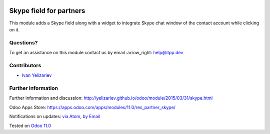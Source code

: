 .. image:: https://itpp.dev/images/infinity-readme.png
   :alt: Tested and maintained by IT Projects Labs
   :target: https://itpp.dev

.. image:: https://img.shields.io/badge/license-MIT-blue.svg
   :target: https://opensource.org/licenses/MIT
   :alt: License: MIT

==========================
 Skype field for partners
==========================

This module adds a Skype field along with a widget to integrate Skype chat window of the contact account while clicking on it.

Questions?
==========

To get an assistance on this module contact us by email :arrow_right: help@itpp.dev

Contributors
============
* `Ivan Yelizariev <yelizariev@it-projects.info>`__


Further information
===================

Further information and discussion: http://yelizariev.github.io/odoo/module/2015/03/31/skype.html

Odoo Apps Store: https://apps.odoo.com/apps/modules/11.0/res_partner_skype/


Notifications on updates: `via Atom <https://github.com/it-projects-llc/misc-addons/commits/11.0/res_partner_skype.atom>`_, `by Email <https://blogtrottr.com/?subscribe=https://github.com/it-projects-llc/misc-addons/commits/11.0/res_partner_skype.atom>`_

Tested on `Odoo 11.0 <https://github.com/odoo/odoo/commit/85c764779548703aed920b6b270613659545c609>`_
